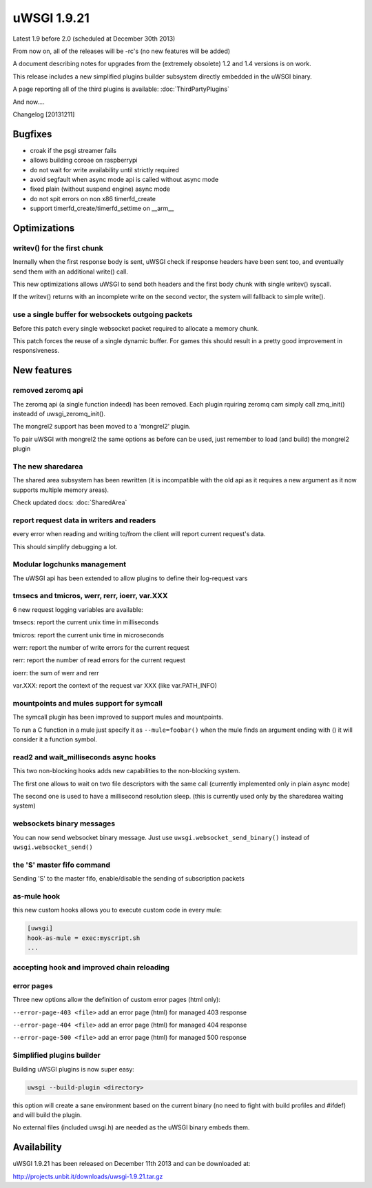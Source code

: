 uWSGI 1.9.21
============

Latest 1.9 before 2.0 (scheduled at December 30th 2013)

From now on, all of the releases will be -rc's (no new features will be added)

A document describing notes for upgrades from the (extremely obsolete) 1.2 and 1.4 versions is on work.

This release includes a new simplified plugins builder subsystem directly embedded in the uWSGI binary.

A page reporting all of the third plugins is available: :doc:`ThirdPartyPlugins`

And now....

Changelog [20131211]

Bugfixes
********

- croak if the psgi streamer fails
- allows building coroae on raspberrypi
- do not wait for write availability until strictly required
- avoid segfault when async mode api is called without async mode
- fixed plain (without suspend engine) async mode
- do not spit errors on non x86 timerfd_create
- support timerfd_create/timerfd_settime on __arm__

Optimizations
*************

writev() for the first chunk
^^^^^^^^^^^^^^^^^^^^^^^^^^^^

Inernally when the first response body is sent, uWSGI check if response headers have been sent too, and eventually send them with an additional write() call.

This new optimizations allows uWSGI to send both headers and the first body chunk with single writev() syscall.

If the writev() returns with an incomplete write on the second vector, the system will fallback to simple write().

use a single buffer for websockets outgoing packets
^^^^^^^^^^^^^^^^^^^^^^^^^^^^^^^^^^^^^^^^^^^^^^^^^^^

Before this patch every single websocket packet required to allocate a memory chunk.

This patch forces the reuse of a single dynamic buffer. For games this should result in a pretty good improvement in responsiveness.

New features
************

removed zeromq api
^^^^^^^^^^^^^^^^^^

The zeromq api (a single function indeed) has been removed. Each plugin rquiring zeromq cam simply call zmq_init() insteadd of uwsgi_zeromq_init().

The mongrel2 support has been moved to a 'mongrel2' plugin.

To pair uWSGI with mongrel2 the same options as before can be used, just remember to load (and build) the mongrel2 plugin

The new sharedarea
^^^^^^^^^^^^^^^^^^

The shared area subsystem has been rewritten (it is incompatible with the old api as it requires a new argument as it now supports multiple memory areas).

Check updated docs: :doc:`SharedArea`

report request data in writers and readers
^^^^^^^^^^^^^^^^^^^^^^^^^^^^^^^^^^^^^^^^^^

every error when reading and writing to/from the client will report current request's data.

This should simplify debugging a lot.

Modular logchunks management
^^^^^^^^^^^^^^^^^^^^^^^^^^^^

The uWSGI api has been extended to allow plugins to define their log-request vars

tmsecs and tmicros, werr, rerr, ioerr, var.XXX
^^^^^^^^^^^^^^^^^^^^^^^^^^^^^^^^^^^^^^^^^^^^^^

6 new request logging variables are available:

tmsecs: report the current unix time in milliseconds

tmicros: report the current unix time in microseconds

werr: report the number of write errors for the current request

rerr: report the number of read errors for the current request

ioerr: the sum of werr and rerr

var.XXX: report the context of the request var XXX (like var.PATH_INFO)

mountpoints and mules support for symcall
^^^^^^^^^^^^^^^^^^^^^^^^^^^^^^^^^^^^^^^^^

The symcall plugin has been improved to support mules and mountpoints.

To run a C function in a mule just specify it as ``--mule=foobar()`` when the mule finds an argument ending
with () it will consider it a function symbol.

read2 and wait_milliseconds async hooks
^^^^^^^^^^^^^^^^^^^^^^^^^^^^^^^^^^^^^^^

This two non-blocking hooks adds new capabilities to the non-blocking system.

The first one allows to wait on two file descriptors with the same call (currently implemented only in plain async mode)

The second one is used to have a millisecond resolution sleep. (this is currently used only by the sharedarea waiting system)

websockets binary messages
^^^^^^^^^^^^^^^^^^^^^^^^^^

You can now send websocket binary message. Just use ``uwsgi.websocket_send_binary()`` instead of ``uwsgi.websocket_send()``

the 'S' master fifo command
^^^^^^^^^^^^^^^^^^^^^^^^^^^

Sending 'S' to the master fifo, enable/disable the sending of subscription packets

as-mule hook
^^^^^^^^^^^^

this new custom hooks allows you to execute custom code in every mule:

.. code-block:: ini

   [uwsgi]
   hook-as-mule = exec:myscript.sh
   ...


accepting hook and improved chain reloading
^^^^^^^^^^^^^^^^^^^^^^^^^^^^^^^^^^^^^^^^^^^

error pages
^^^^^^^^^^^

Three new options allow the definition of custom error pages (html only):

``--error-page-403 <file>``                     add an error page (html) for managed 403 response

``--error-page-404 <file>``                     add an error page (html) for managed 404 response

``--error-page-500 <file>``                     add an error page (html) for managed 500 response

Simplified plugins builder
^^^^^^^^^^^^^^^^^^^^^^^^^^

Building uWSGI plugins is now super easy:

.. code-block:: sh

   uwsgi --build-plugin <directory>
   
this option will create a sane environment based on the current binary (no need to fight with build profiles and #ifdef) and will build the plugin.

No external files (included uwsgi.h) are needed as the uWSGI binary embeds them.

Availability
************

uWSGI 1.9.21 has been released on December 11th 2013 and can be downloaded at:

http://projects.unbit.it/downloads/uwsgi-1.9.21.tar.gz
